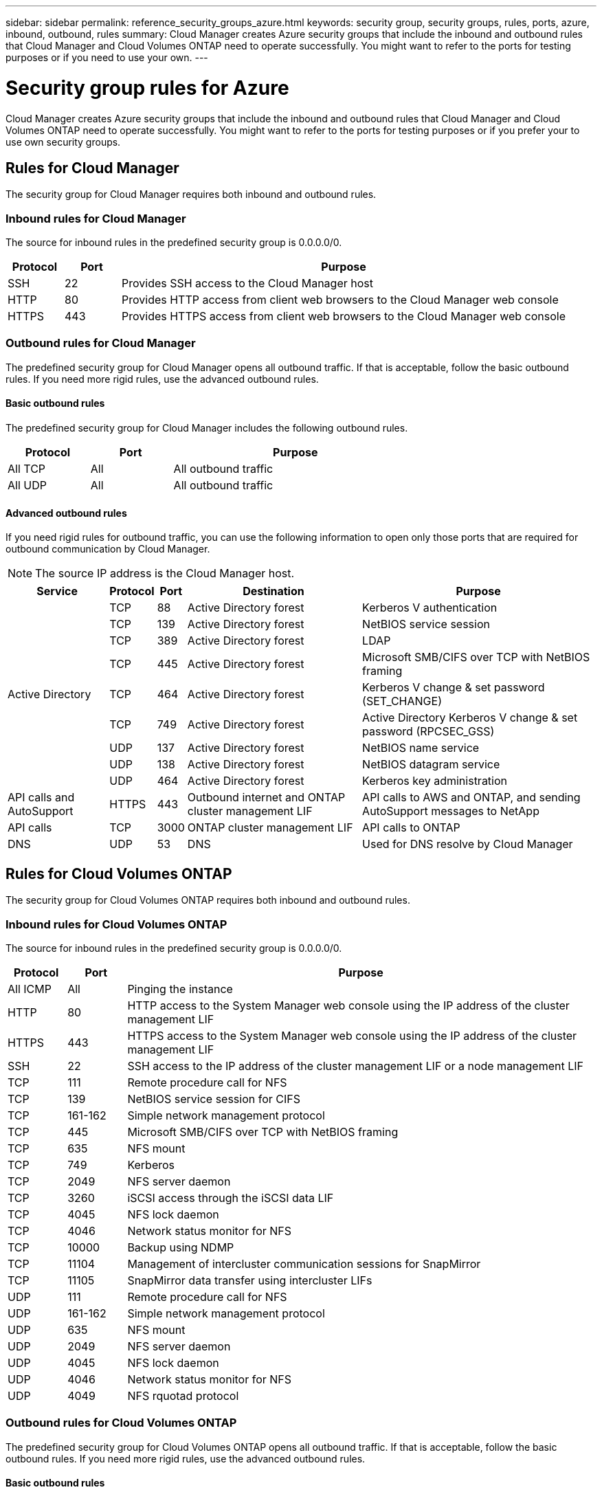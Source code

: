 ---
sidebar: sidebar
permalink: reference_security_groups_azure.html
keywords: security group, security groups, rules, ports, azure, inbound, outbound, rules
summary: Cloud Manager creates Azure security groups that include the inbound and outbound rules that Cloud Manager and Cloud Volumes ONTAP need to operate successfully. You might want to refer to the ports for testing purposes or if you need to use your own.
---

= Security group rules for Azure
:toc: macro
:toclevels: 1
:hardbreaks:
:nofooter:
:icons: font
:linkattrs:
:imagesdir: ./media/

[.lead]
Cloud Manager creates Azure security groups that include the inbound and outbound rules that Cloud Manager and Cloud Volumes ONTAP need to operate successfully. You might want to refer to the ports for testing purposes or if you prefer your to use own security groups.

toc::[]

== Rules for Cloud Manager

The security group for Cloud Manager requires both inbound and outbound rules.

=== Inbound rules for Cloud Manager

The source for inbound rules in the predefined security group is 0.0.0.0/0.

[cols="10,10,80",width=100%,options="header"]
|===

| Protocol
| Port
| Purpose

| SSH | 22 | Provides SSH access to the Cloud Manager host
| HTTP | 80 |	Provides HTTP access from client web browsers to the Cloud Manager web console
| HTTPS |	443 |	Provides HTTPS access from client web browsers to the Cloud Manager web console

|===

=== Outbound rules for Cloud Manager

The predefined security group for Cloud Manager opens all outbound traffic. If that is acceptable, follow the basic outbound rules. If you need more rigid rules, use the advanced outbound rules.

==== Basic outbound rules

The predefined security group for Cloud Manager includes the following outbound rules.

[cols=3*,options="header",width=70%,cols="20,20,60"]
|===

| Protocol
| Port
| Purpose

| All TCP | All | All outbound traffic
| All UDP | All |	All outbound traffic

|===

==== Advanced outbound rules

If you need rigid rules for outbound traffic, you can use the following information to open only those ports that are required for outbound communication by Cloud Manager.

NOTE: The source IP address is the Cloud Manager host.

[cols=5*,options="header,autowidth"]
|===

| Service
| Protocol
| Port
| Destination
| Purpose

.9+| Active Directory | TCP	| 88 | Active Directory forest | Kerberos V authentication
| TCP	| 139 | Active Directory forest | NetBIOS service session
| TCP	| 389 | Active Directory forest | LDAP
| TCP	| 445 | Active Directory forest | Microsoft SMB/CIFS over TCP with NetBIOS framing
| TCP	| 464 | Active Directory forest | Kerberos V change & set password (SET_CHANGE)
| TCP	| 749 | Active Directory forest | Active Directory Kerberos V change & set password (RPCSEC_GSS)
| UDP	| 137 | Active Directory forest | NetBIOS name service
| UDP	| 138 | Active Directory forest | NetBIOS datagram service
| UDP	| 464 | Active Directory forest | Kerberos key administration
| API calls and AutoSupport | HTTPS | 443 | Outbound internet and ONTAP cluster management LIF | API calls to AWS and ONTAP, and sending AutoSupport messages to NetApp
| API calls | TCP	| 3000 | ONTAP cluster management LIF | API calls to ONTAP
| DNS | UDP	| 53 | DNS | Used for DNS resolve by Cloud Manager

|===

== Rules for Cloud Volumes ONTAP

The security group for Cloud Volumes ONTAP requires both inbound and outbound rules.

=== Inbound rules for Cloud Volumes ONTAP

The source for inbound rules in the predefined security group is 0.0.0.0/0.

[cols="10,10,80",width=100%,options="header"]
|===

| Protocol
| Port
| Purpose

| All ICMP | All | Pinging the instance
| HTTP | 80 |	HTTP access to the System Manager web console using the IP address of the cluster management LIF
| HTTPS |	443 |	HTTPS access to the System Manager web console using the IP address of the cluster management LIF
| SSH |	22 | SSH access to the IP address of the cluster management LIF or a node management LIF
| TCP |	111 |	Remote procedure call for NFS
| TCP |	139 | NetBIOS service session for CIFS
| TCP |	161-162 |	Simple network management protocol
| TCP |	445 |	Microsoft SMB/CIFS over TCP with NetBIOS framing
| TCP |	635 |	NFS mount
| TCP |	749 |	Kerberos
| TCP |	2049 |	NFS server daemon
| TCP |	3260 |	iSCSI access through the iSCSI data LIF
| TCP |	4045 |	NFS lock daemon
| TCP | 4046 | Network status monitor for NFS
| TCP |	10000 |	Backup using NDMP
| TCP |	11104 |	Management of intercluster communication sessions for SnapMirror
| TCP | 11105 | SnapMirror data transfer using intercluster LIFs
| UDP |	111 | Remote procedure call for NFS
| UDP |	161-162 |	Simple network management protocol
| UDP |	635 |	NFS mount
| UDP |	2049 | NFS server daemon
| UDP |	4045 | NFS lock daemon
| UDP | 4046 | Network status monitor for NFS
| UDP | 4049 | NFS rquotad protocol

|===

=== Outbound rules for Cloud Volumes ONTAP

The predefined security group for Cloud Volumes ONTAP opens all outbound traffic. If that is acceptable, follow the basic outbound rules. If you need more rigid rules, use the advanced outbound rules.

==== Basic outbound rules

The predefined security group for Cloud Volumes ONTAP includes the following outbound rules.

[cols=3*,options="header",width=70%,cols="20,20,60"]
|===

| Protocol
| Port
| Purpose

| All ICMP |	All |	All outbound traffic
| All TCP |	All |	All outbound traffic
| All UDP |	All |	All outbound traffic

|===

==== Advanced outbound rules

If you need rigid rules for outbound traffic, you can use the following information to open only those ports that are required for outbound communication by Cloud Volumes ONTAP.

NOTE: The source is the interface (IP address) on the Cloud Volumes ONTAP system.

[cols="10,10,6,20,20,34",width=100%,options="header"]
|===

| Service
| Protocol
| Port
| Source
| Destination
| Purpose

.18+| Active Directory | TCP | 88 | Node management LIF | Active Directory forest | Kerberos V authentication
| UDP | 137 | Node management LIF | Active Directory forest | NetBIOS name service
| UDP | 138 | Node management LIF | Active Directory forest | NetBIOS datagram service
| TCP | 139 | Node management LIF | Active Directory forest | NetBIOS service session
| TCP | 389 | Node management LIF | Active Directory forest | LDAP
| TCP | 445 | Node management LIF | Active Directory forest | Microsoft SMB/CIFS over TCP with NetBIOS framing
| TCP | 464 | Node management LIF | Active Directory forest | Kerberos V change & set password (SET_CHANGE)
| UDP | 464 | Node management LIF | Active Directory forest | Kerberos key administration
| TCP | 749 | Node management LIF | Active Directory forest | Kerberos V change & set Password (RPCSEC_GSS)
| TCP | 88 | Data LIF (NFS, CIFS) | Active Directory forest | Kerberos V authentication
| UDP | 137 | Data LIF (NFS, CIFS) | Active Directory forest | NetBIOS name service
| UDP | 138 | Data LIF (NFS, CIFS) | Active Directory forest | NetBIOS datagram service
| TCP | 139 | Data LIF (NFS, CIFS) | Active Directory forest | NetBIOS service session
| TCP | 389 | Data LIF (NFS, CIFS) | Active Directory forest | LDAP
| TCP | 445 | Data LIF (NFS, CIFS) | Active Directory forest | Microsoft SMB/CIFS over TCP with NetBIOS framing
| TCP | 464 | Data LIF (NFS, CIFS) | Active Directory forest | Kerberos V change & set password (SET_CHANGE)
| UDP | 464 | Data LIF (NFS, CIFS) | Active Directory forest | Kerberos key administration
| TCP | 749 | Data LIF (NFS, CIFS) | Active Directory forest | Kerberos V change & set password (RPCSEC_GSS)
| DHCP | UDP | 68 | Node management LIF | DHCP | DHCP client for first-time setup
| DHCPS | UDP | 67 | Node management LIF | DHCP | DHCP server
| DNS | UDP | 53 | Node management LIF and data LIF (NFS, CIFS) | DNS | DNS
| NDMP | TCP | 18600–18699 | Node management LIF | Destination servers | NDMP copy
| SMTP | TCP | 25 | Node management LIF | Mail server | SMTP alerts, can be used for AutoSupport
.4+| SNMP | TCP | 161 | Node management LIF | Monitor server | Monitoring by SNMP traps
| UDP | 161 | Node management LIF | Monitor server | Monitoring by SNMP traps
| TCP | 162 | Node management LIF | Monitor server | Monitoring by SNMP traps
| UDP | 162 | Node management LIF | Monitor server | Monitoring by SNMP traps
.2+| SnapMirror | TCP | 11104 | Intercluster LIF | ONTAP intercluster LIFs | Management of intercluster communication sessions for SnapMirror
| TCP | 11105 | Intercluster LIF | ONTAP intercluster LIFs | SnapMirror data transfer
| Syslog | UDP | 514 | Node management LIF | Syslog server | Syslog forward messages

|===
